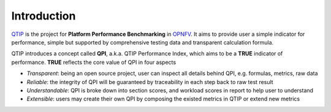 .. This work is licensed under a Creative Commons Attribution 4.0 International License.
.. http://creativecommons.org/licenses/by/4.0
.. (c) 2017 ZTE Corp.


############
Introduction
############

`QTIP`_ is the project for **Platform Performance Benchmarking** in `OPNFV`_. It aims to provide user a simple indicator
for performance, simple but supported by comprehensive testing data and transparent calculation formula.

QTIP introduces a concept called **QPI**, a.k.a. QTIP Performance Index, which aims to be a **TRUE** indicator of
performance. **TRUE** reflects the core value of QPI in four aspects

- *Transparent*: being an open source project, user can inspect all details behind QPI, e.g. formulas, metrics, raw data
- *Reliable*: the integrity of QPI will be guaranteed by traceability in each step back to raw test result
- *Understandable*: QPI is broke down into section scores, and workload scores in report to help user to understand
- *Extensible*: users may create their own QPI by composing the existed metrics in QTIP or extend new metrics

.. _QTIP: https://wiki.opnfv.org/display/qtip
.. _OPNFV: https://www.opnfv.org/
